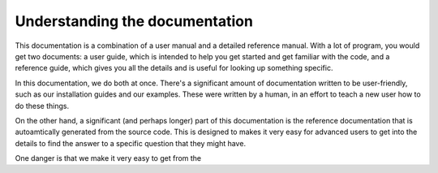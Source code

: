 .. _understanding_docs:

###############################
Understanding the documentation
###############################

This documentation is a combination of a user manual and a detailed
reference manual. With a lot of program, you would get two documents: a user
guide, which is intended to help you get started and get familiar with the
code, and a reference guide, which gives you all the details and is useful
for looking up something specific.

In this documentation, we do both at once. There's a significant amount of
documentation written to be user-friendly, such as our installation guides
and our examples. These were written by a human, in an effort to teach a new
user how to do these things.

On the other hand, a significant (and perhaps longer) part of this
documentation is the reference documentation that is autoamtically generated
from the source code. This is designed to makes it very easy for advanced
users to get into the details to find the answer to a specific question that
they might have.

One danger is that we make it very easy to get from the 

